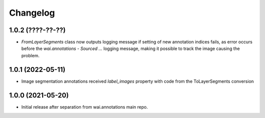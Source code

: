 Changelog
=========

1.0.2 (????-??-??)
------------------

- `FromLayerSegments` class now outputs logging message if setting of new annotation indices fails, as error
  occurs before the `wai.annotations - Sourced ...` logging message, making it possible to track the image
  causing the problem.


1.0.1 (2022-05-11)
------------------

- Image segmentation annotations received `label_images` property with code from the ToLayerSegments conversion


1.0.0 (2021-05-20)
------------------

- Initial release after separation from wai.annotations main repo.
